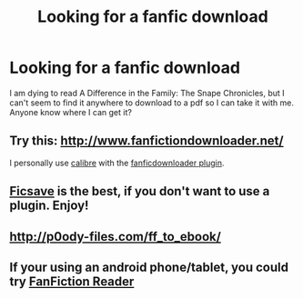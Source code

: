 #+TITLE: Looking for a fanfic download

* Looking for a fanfic download
:PROPERTIES:
:Author: Pikki277
:Score: 5
:DateUnix: 1417528378.0
:DateShort: 2014-Dec-02
:FlairText: Request
:END:
I am dying to read A Difference in the Family: The Snape Chronicles, but I can't seem to find it anywhere to download to a pdf so I can take it with me. Anyone know where I can get it?


** Try this: [[http://www.fanfictiondownloader.net/]]

I personally use [[http://calibre-ebook.com/][calibre]] with the [[https://code.google.com/p/fanficdownloader/][fanficdownloader plugin]].
:PROPERTIES:
:Author: Gworn
:Score: 6
:DateUnix: 1417530510.0
:DateShort: 2014-Dec-02
:END:


** [[http://ficsave.com/][Ficsave]] is the best, if you don't want to use a plugin. Enjoy!
:PROPERTIES:
:Author: a_marie_z
:Score: 2
:DateUnix: 1417535128.0
:DateShort: 2014-Dec-02
:END:


** [[http://p0ody-files.com/ff_to_ebook/]]
:PROPERTIES:
:Author: Ptitlaby
:Score: 1
:DateUnix: 1417717653.0
:DateShort: 2014-Dec-04
:END:


** If your using an android phone/tablet, you could try [[https://play.google.com/store/apps/details?id=com.apps.webreader&hl=en][FanFiction Reader]]
:PROPERTIES:
:Author: ryanvdb
:Score: 1
:DateUnix: 1417814992.0
:DateShort: 2014-Dec-06
:END:
